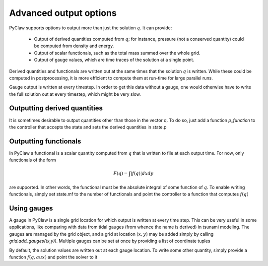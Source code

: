 .. _output:

***********************
Advanced output options
***********************
PyClaw supports options to output more
than just the solution :math:`q`.  It can provide:

    * Output of derived quantities computed from :math:`q`; for instance,
      pressure (not a conserved quantity) could be computed from density
      and energy.
    * Output of scalar functionals, such as the total mass summed over the whole grid.
    * Output of gauge values, which are time traces of the solution at a
      single point.

Derived quantities and functionals are written out at the same times that the solution
:math:`q` is written.  While these could be computed in postprocessing, it is more efficient
to compute them at run-time for large parallel runs.  

Gauge output is written at every timestep.  In order to get this data without a
gauge, one would otherwise have to write the full solution out at every
timestep, which might be very slow.


Outputting derived quantities
===============================
It is sometimes desirable to output quantities other than those
in the vector q.  To do so, just add a function `p_function` to 
the controller that accepts the state and sets the derived quantities
in state.p

.. testsetup:: *

    import pyclaw
    import numpy as np
    solver = pyclaw.ClawSolver2D()
    x = pyclaw.Dimension('x',-1.0,1.0,100)
    y = pyclaw.Dimension('y',-1.0,1.0,100)
    domain = pyclaw.Domain([x,y])
    num_eqn = 3; num_aux = 2 
    state = pyclaw.State(domain,num_eqn,num_aux)
    grid = state.grid
    Y,X = np.meshgrid(grid.y.centers,grid.x.centers)
    r = np.sqrt(X**2 + Y**2)
    width = 0.2
    state.q[0,:,:] = (np.abs(r-0.5)<=width)*(1.+np.cos(np.pi*(r-0.5)/width))
    state.q[1,:,:] = 0.
    state.q[2,:,:] = 0.
    claw = pyclaw.Controller()

.. doctest::

    >>> def stress(state):
    ...    state.p[0,:,:] = np.exp(state.q[0,:,:]*state.aux[1,:,:]) - 1.

    >>> state.mp = 1
    >>> claw.p_function = stress

Outputting functionals
===============================
In PyClaw a functional is a scalar quantity computed from :math:`q` that is written
to file at each output time.  For now, only functionals of the form

.. math::
   \begin{equation}
	F(q) = \int |f(q)| dx dy
   \end{equation}	

are supported.  In other words, the functional must be the absolute
integral of some function of :math:`q`.  To enable writing functionals, simply
set state.mf to the number of functionals and point the controller to a 
function that computes :math:`f(q)`

.. doctest::

    >>> def compute_f(state):
    ...    state.F[0,:,:] = state.q[0,:,:]*state.q[1,:,:]

    >>> state.mf = 1

Using gauges
===================
A gauge in PyClaw is a single grid location for which output is written at
every time step.  This can be very useful in some applications, like comparing
with data from tidal gauges (from whence the name is derived) in tsunami modeling.
The gauges are managed by the grid object, and a grid at location :math:`(x,y)` 
may be added simply by calling `grid.add_gauges((x,y))`.  Multiple gauges
can be set at once by providing a list of coordinate tuples

.. testsetup::

    x1 = 0; x2 = 1; x3 = 2
    y1 = 1; y2 = 2; y3 = 0

.. doctest::

    >>> state.grid.add_gauges([(x1,y1),(x2,y2),(x3,y3)])

By default, the solution values are written out at each gauge location.
To write some other quantity, simply provide a function 
:math:`f(q,aux)` and point the solver to it

.. doctest::

    >>> def f(q,aux):
    ...    return q[1,:,:]/q[0,:,:]

    >>> solver.compute_gauge_values = f
